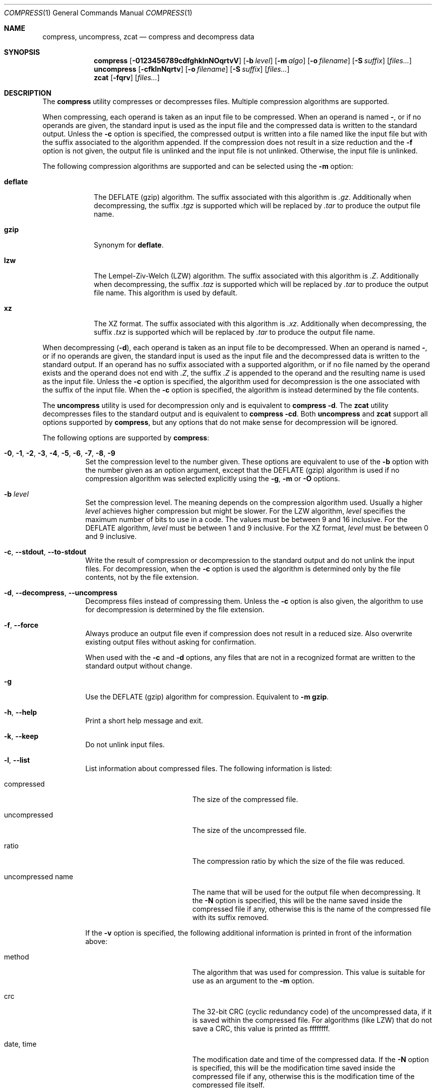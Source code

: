 .Dd October 16, 2020
.Dt COMPRESS 1
.Os Dennix
.Sh NAME
.Nm compress ,
.Nm uncompress ,
.Nm zcat
.Nd compress and decompress data
.Sh SYNOPSIS
.Nm
.Op Fl 0123456789cdfghklnNOqrtvV
.Op Fl b Ar level
.Op Fl m Ar algo
.Op Fl o Ar filename
.Op Fl S Ar suffix
.Op Ar files...
.Nm uncompress
.Op Fl cfklnNqrtv
.Op Fl o Ar filename
.Op Fl S Ar suffix
.Op Ar files...
.Nm zcat
.Op Fl fqrv
.Op Ar files...
.Sh DESCRIPTION
The
.Nm
utility compresses or decompresses files.
Multiple compression algorithms are supported.
.Pp
When compressing, each operand is taken as an input file to be compressed.
When an operand is named
.Cm - ,
or if no operands are given, the standard input is used as the input file and
the compressed data is written to the standard output.
Unless the
.Fl c
option is specified, the compressed output is written into a file named like the
input file but with the suffix associated to the algorithm appended.
If the compression does not result in a size reduction and the
.Fl f
option is not given, the output file is unlinked and the input file is not
unlinked.
Otherwise, the input file is unlinked.
.Pp
The following compression algorithms are supported and can be selected using the
.Fl m
option:
.Bl -tag -width deflate
.It Cm deflate
The DEFLATE (gzip) algorithm.
The suffix associated with this algorithm is
.Pa .gz .
Additionally when decompressing, the suffix
.Pa .tgz
is supported which will be replaced by
.Pa .tar
to produce the output file name.
.It Cm gzip
Synonym for
.Cm deflate .
.It Cm lzw
The Lempel-Ziv-Welch (LZW) algorithm.
The suffix associated with this algorithm is
.Pa .Z .
Additionally when decompressing, the suffix
.Pa .taz
is supported which will be replaced by
.Pa .tar
to produce the output file name.
This algorithm is used by default.
.It Cm xz
The XZ format.
The suffix associated with this algorithm is
.Pa .xz .
Additionally when decompressing, the suffix
.Pa .txz
is supported which will be replaced by
.Pa .tar
to produce the output file name.
.El
.Pp
When decompressing
.Pq Fl d ,
each operand is taken as an input file to be decompressed.
When an operand is named
.Cm - ,
or if no operands are given, the standard input is used as the input file and
the decompressed data is written to the standard output.
If an operand has no suffix associated with a supported algorithm, or if no file
named by the operand exists and the operand does not end with
.Pa .Z ,
the suffix
.Pa .Z
is appended to the operand and the resulting name is used as the input file.
Unless the
.Fl c
option is specified, the algorithm used for decompression is the one associated
with the suffix of the input file.
When the
.Fl c
option is specified, the algorithm is instead determined by the file contents.
.Pp
The
.Nm uncompress
utility is used for decompression only and is equivalent to
.Nm
.Fl d .
The
.Nm zcat
utility decompresses files to the standard output and is equivalent to
.Nm
.Fl cd .
Both
.Nm uncompress
and
.Nm zcat
support all options supported by
.Nm ,
but any options that do not make sense for decompression will be ignored.
.Pp
The following options are supported by
.Nm :
.Bl -tag -width Ds
.It Fl 0 , 1 , 2 , 3 , 4 , 5 , 6 , 7 , 8 , 9
Set the compression level to the number given.
These options are equivalent to use of the
.Fl b
option with the number given as an option argument, except that the DEFLATE
(gzip) algorithm is used if no compression algorithm was selected explicitly
using the
.Fl g , m
or
.Fl O
options.
.It Fl b Ar level
Set the compression level.
The meaning depends on the compression algorithm used.
Usually a higher
.Ar level
achieves higher compression but might be slower.
For the LZW algorithm,
.Ar level
specifies the maximum number of bits to use in a code.
The values must be between 9 and 16 inclusive.
For the DEFLATE algorithm,
.Ar level
must be between 1 and 9 inclusive.
For the XZ format,
.Ar level
must be between 0 and 9 inclusive.
.It Fl c , -stdout , -to-stdout
Write the result of compression or decompression to the standard output and do
not unlink the input files.
For decompression, when the
.Fl c
option is used the algorithm is determined only by the file contents, not by the
file extension.
.It Fl d , -decompress , -uncompress
Decompress files instead of compressing them.
Unless the
.Fl c
option is also given, the algorithm to use for decompression is determined by
the file extension.
.It Fl f , -force
Always produce an output file even if compression does not result in a reduced
size.
Also overwrite existing output files without asking for confirmation.
.Pp
When used with the
.Fl c
and
.Fl d
options, any files that are not in a recognized format are written to the
standard output without change.
.It Fl g
Use the DEFLATE (gzip) algorithm for compression.
Equivalent to
.Fl m Cm gzip .
.It Fl h , -help
Print a short help message and exit.
.It Fl k , -keep
Do not unlink input files.
.It Fl l , -list
List information about compressed files.
The following information is listed:
.Bl -tag -width "uncompressed name"
.It compressed
The size of the compressed file.
.It uncompressed
The size of the uncompressed file.
.It ratio
The compression ratio by which the size of the file was reduced.
.It uncompressed name
The name that will be used for the output file when decompressing.
It the
.Fl N
option is specified, this will be the name saved inside the compressed file if
any, otherwise this is the name of the compressed file with its suffix removed.
.El
.Pp
If the
.Fl v
option is specified, the following additional information is printed in front of
the information above:
.Bl -tag -width "uncompressed name"
.It method
The algorithm that was used for compression.
This value is suitable for use as an argument to the
.Fl m
option.
.It crc
The 32-bit CRC (cyclic redundancy code) of the uncompressed data, if it is saved
within the compressed file.
For algorithms (like LZW) that do not save a CRC, this value is printed as
ffffffff.
.It date , time
The modification date and time of the compressed data.
If the
.Fl N
option is specified, this will be the modification time saved inside the
compressed file if any, otherwise this is the modification time of the
compressed file itself.
.El
.Pp
A title line listing the information that is printed is also displayed, unless
the
.Fl q
option is specified.
.It Fl m Ar algo
For compression use the compression algorithm specified by
.Ar algo .
.It Fl n , -no-name
When compressing, do not save the original file name and modification time in
the compressed file.
Undo the effects of any previously specified
.Fl N
option.
.It Fl N , -name
When decompressing, use the file name saved inside the compressed file if any as
the output file name and restore the saved modification time.
Note that not all algorithms support saving the original file name and
modification time.
Undo the effects of any previously specified
.Fl n
option.
.It Fl o Ar filename
Use
.Ar filename
as the output file name.
This option cannot be used with multiple input files or with any of the
.Fl clrt
options.
.It Fl O
Use the Lempel-Ziv-Welch (LZW) algorithm for compression.
Equivalent to
.Fl m Cm lzw .
.It Fl q , -quiet
Suppress any warnings.
Errors are still displayed.
Undo the effects of any previously specified
.Fl v
option.
.It Fl r , -recursive
Recursively compress or decompress directories.
For any given operand that names a directory, all files in that directory are
compressed or decompressed.
If a file in a directory already has the file extension associated with the used
algorithm, that file will be ignored.
.It Fl S Ar suffix , Fl -suffix Ns = Ns Ar suffix
When compressing, use
.Ar suffix
as the suffix of the output file instead of the suffix associated with the
algorithm.
.Pp
When decompressing, if the file named by an operand does not exist or has no
suffix associated with an algorithm, the operand is taken as the output file and
.Ar suffix
is appended to get the input name.
The algorithm for decompression is then determined by the file contents instead
of by the suffix.
.It Fl t , -test
Test the integrity of compressed files without changing any files.
.It Fl v , -verbose
For each file print the size reduction or expansion of the file.
Undo the effects of any previously specified
.Fl q
option.
.It Fl V , -version
Print version information and exit.
.It Fl -best
Select the highest possible compression level.
.It Fl -fast
Select the lowest possible compression level.
.El
.Sh EXIT STATUS
The
.Nm
utility exits 0 if all input files were successfully compressed or decompressed.
It exits 1 or >2 when an error occured.
It exits 2 when at least one files was not compressed because compression would
have resulted in an increase of size.
.Pp
.Ex -std uncompress zcat
.Sh SEE ALSO
.Xr gzip 1 ,
.Xr tar 1 ,
.Xr xz 1
.Sh STANDARDS
The
.St -p1003.1-2008
standard specifies the
.Nm ,
.Nm uncompress
and
.Nm zcat
utilities as part of the XSI option.
Only the
.Fl bcfv
options and the Lempel-Ziv-Welch algorithm with between 9 and 14 bits per code
are standardized.
.Pp
The next revision of the POSIX.1 standard will additionally standardize the
.Fl dgm
options, add the DEFLATE algorithm and allow 15 and 16 bits per code for the LZW
algorithm.
.Pp
All other options are extensions to the standard.
.Pp
The DEFLATE compression algorithm and the gzip file format are standardized in
RFC1951 and RFC1952.
.Sh HISTORY
The
.Nm
utility was first implemented by
.An Spencer Thomas
in 1984.
The first
.Nm
implementation that supported the DEFLATE algorithm was the version that
appeared in
.Ox 2.1
in 1997.
.Pp
The implementation documented in this manual page began development in 2020 with
the goal of creating a modern
.Nm
implementation that conforms to the new requirements of POSIX.1-202x draft 1.
